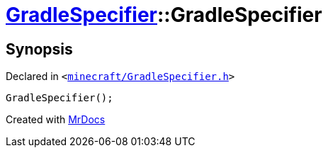 [#GradleSpecifier-2constructor-0f]
= xref:GradleSpecifier.adoc[GradleSpecifier]::GradleSpecifier
:relfileprefix: ../
:mrdocs:


== Synopsis

Declared in `&lt;https://github.com/PrismLauncher/PrismLauncher/blob/develop/minecraft/GradleSpecifier.h#L44[minecraft&sol;GradleSpecifier&period;h]&gt;`

[source,cpp,subs="verbatim,replacements,macros,-callouts"]
----
GradleSpecifier();
----



[.small]#Created with https://www.mrdocs.com[MrDocs]#

